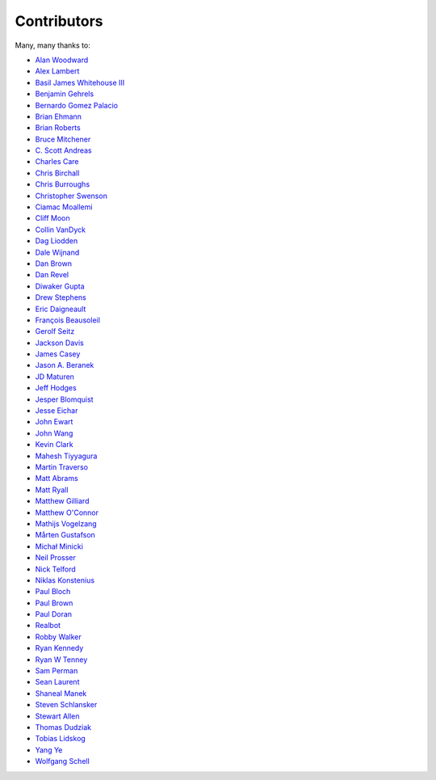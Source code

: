 .. _about-contributors:

############
Contributors
############

Many, many thanks to:

* `Alan Woodward <https://github.com/romseygeek>`_
* `Alex Lambert <https://github.com/bifflabs>`_
* `Basil James Whitehouse III <https://github.com/basil3whitehouse>`_
* `Benjamin Gehrels <https://github.com/BGehrels>`_
* `Bernardo Gomez Palacio <https://github.com/berngp>`_
* `Brian Ehmann <https://github.com/codelotus>`_
* `Brian Roberts <https://github.com/flicken>`_
* `Bruce Mitchener <https://github.com/waywardmonkeys>`_
* `C. Scott Andreas <https://github.com/cscotta>`_
* `Charles Care <https://github.com/ccare>`_
* `Chris Birchall <https://github.com/cb372>`_
* `Chris Burroughs <https://github.com/cburroughs>`_
* `Christopher Swenson <https://github.com/swenson>`_
* `Ciamac Moallemi <https://github.com/ciamac>`_
* `Cliff Moon <https://github.com/cliffmoon>`_
* `Collin VanDyck <https://github.com/collinvandyck>`_
* `Dag Liodden <https://github.com/daggerrz>`_
* `Dale Wijnand <https://github.com/dwijnand>`_
* `Dan Brown <https://github.com/jdanbrown>`_
* `Dan Revel <https://github.com/nopolabs>`_
* `Diwaker Gupta <https://github.com/maginatics>`_
* `Drew Stephens <https://github.com/dinomite>`_
* `Eric Daigneault <https://github.com/Newtopian>`_
* `François Beausoleil <https://github.com/francois>`_
* `Gerolf Seitz <https://github.com/seitz>`_
* `Jackson Davis <https://github.com/jcdavis>`_
* `James Casey <https://github.com/jamesc>`_
* `Jason A. Beranek <https://github.com/jasonberanek>`_
* `JD Maturen <https://github.com/sku>`_
* `Jeff Hodges <https://github.com/jmhodges>`_
* `Jesper Blomquist <https://github.com/jebl01>`_
* `Jesse Eichar <https://github.com/jesseeichar>`_
* `John Ewart <https://github.com/johnewart>`_
* `John Wang <https://github.com/javasoze>`_
* `Kevin Clark <https://github.com/kevinclark>`_
* `Mahesh Tiyyagura <https://github.com/tmahesh>`_
* `Martin Traverso <https://github.com/martint>`_
* `Matt Abrams <https://github.com/abramsm>`_
* `Matt Ryall <https://github.com/mattryall>`_
* `Matthew Gilliard <https://github.com/mjg123>`_
* `Matthew O'Connor <https://github.com/oconnor0>`_
* `Mathijs Vogelzang <https://github.com/mathijs81>`_
* `Mårten Gustafson <https://github.com/chids>`_
* `Michał Minicki <https://github.com/martel>`_
* `Neil Prosser <https://github.com/neilprosser>`_
* `Nick Telford <https://github.com/nicktelford>`_
* `Niklas Konstenius <https://github.com/konnik>`_
* `Paul Bloch <https://github.com/pbloch>`_
* `Paul Brown <https://github.com/prb>`_
* `Paul Doran <https://github.com/dorzey>`_
* `Realbot <https://github.com/realbot>`_
* `Robby Walker <https://github.com/robbywalker>`_
* `Ryan Kennedy <https://github.com/ryankennedy>`_
* `Ryan W Tenney <https://github.com/ryantenney>`_
* `Sam Perman <https://github.com/samperman>`_
* `Sean Laurent <https://github.com/organicveggie>`_
* `Shaneal Manek <https://github.com/smanek>`_
* `Steven Schlansker <https://github.com/stevenschlansker>`_
* `Stewart Allen <https://github.com/stewartoallen>`_
* `Thomas Dudziak <https://github.com/tomdz>`_
* `Tobias Lidskog <https://github.com/tobli>`_
* `Yang Ye <https://github.com/yeyangever>`_
* `Wolfgang Schell <https://github.com/jetztgradnet>`_
